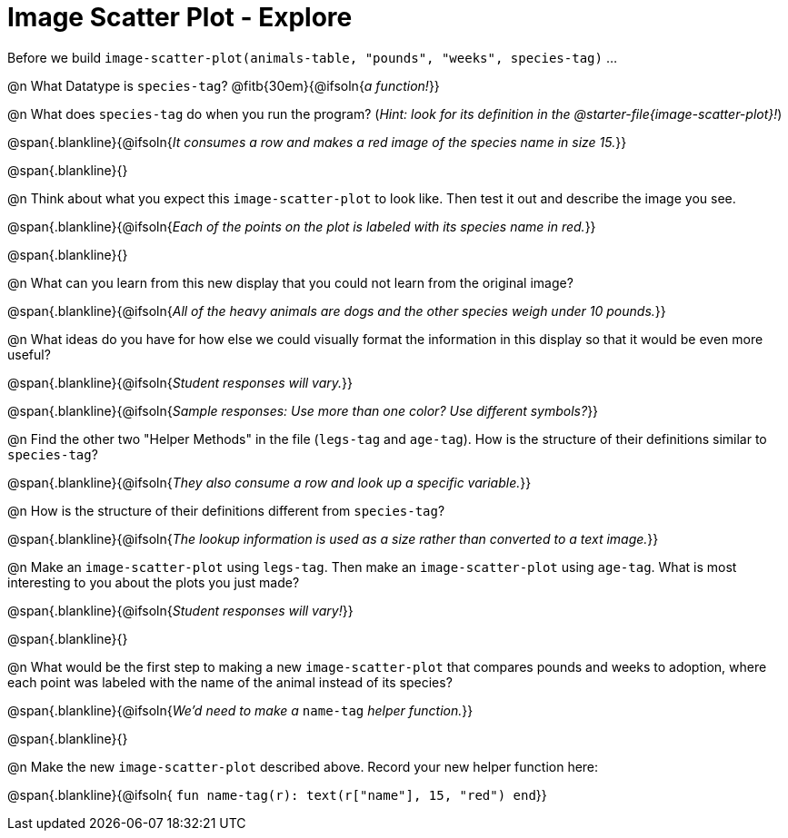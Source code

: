 = Image Scatter Plot - Explore

Before we build `image-scatter-plot(animals-table, "pounds", "weeks", species-tag)` ...

@n What Datatype is `species-tag`? @fitb{30em}{@ifsoln{_a function!_}}

@n What does `species-tag` do when you run the program? (_Hint: look for its definition in the @starter-file{image-scatter-plot}!_)

@span{.blankline}{@ifsoln{_It consumes a row and makes a red image of the species name in size 15._}}

@span{.blankline}{}

@n Think about what you expect this `image-scatter-plot` to look like. Then test it out and describe the image you see.

@span{.blankline}{@ifsoln{_Each of the points on the plot is labeled with its species name in red._}}

@span{.blankline}{}

@n What can you learn from this new display that you could not learn from the original image?

@span{.blankline}{@ifsoln{_All of the heavy animals are dogs and the other species weigh under 10 pounds._}}

@n What ideas do you have for how else we could visually format the information in this display so that it would be even more useful?

@span{.blankline}{@ifsoln{_Student responses will vary._}}

@span{.blankline}{@ifsoln{_Sample responses: Use more than one color? Use different symbols?_}}

@n Find the other two "Helper Methods" in the file (`legs-tag` and `age-tag`). How is the structure of their definitions similar to `species-tag`?

@span{.blankline}{@ifsoln{_They also consume a row and look up a specific variable._}}

@n How is the structure of their definitions different from `species-tag`?

@span{.blankline}{@ifsoln{_The lookup information is used as a size rather than converted to a text image._}}

@n Make an `image-scatter-plot` using `legs-tag`. Then make an `image-scatter-plot` using `age-tag`. What is most interesting to you about the plots you just made?

@span{.blankline}{@ifsoln{_Student responses will vary!_}}

@span{.blankline}{}

@n What would be the first step to making a new `image-scatter-plot` that compares pounds and weeks to adoption, where each point was labeled with the name of the animal instead of its species?

@span{.blankline}{@ifsoln{_We'd need to make a_ `name-tag` _helper function._}}

@span{.blankline}{}

@n Make the new `image-scatter-plot` described above. Record your new helper function here:

@span{.blankline}{@ifsoln{ `fun name-tag(r): text(r["name"], 15, "red") end`}}


